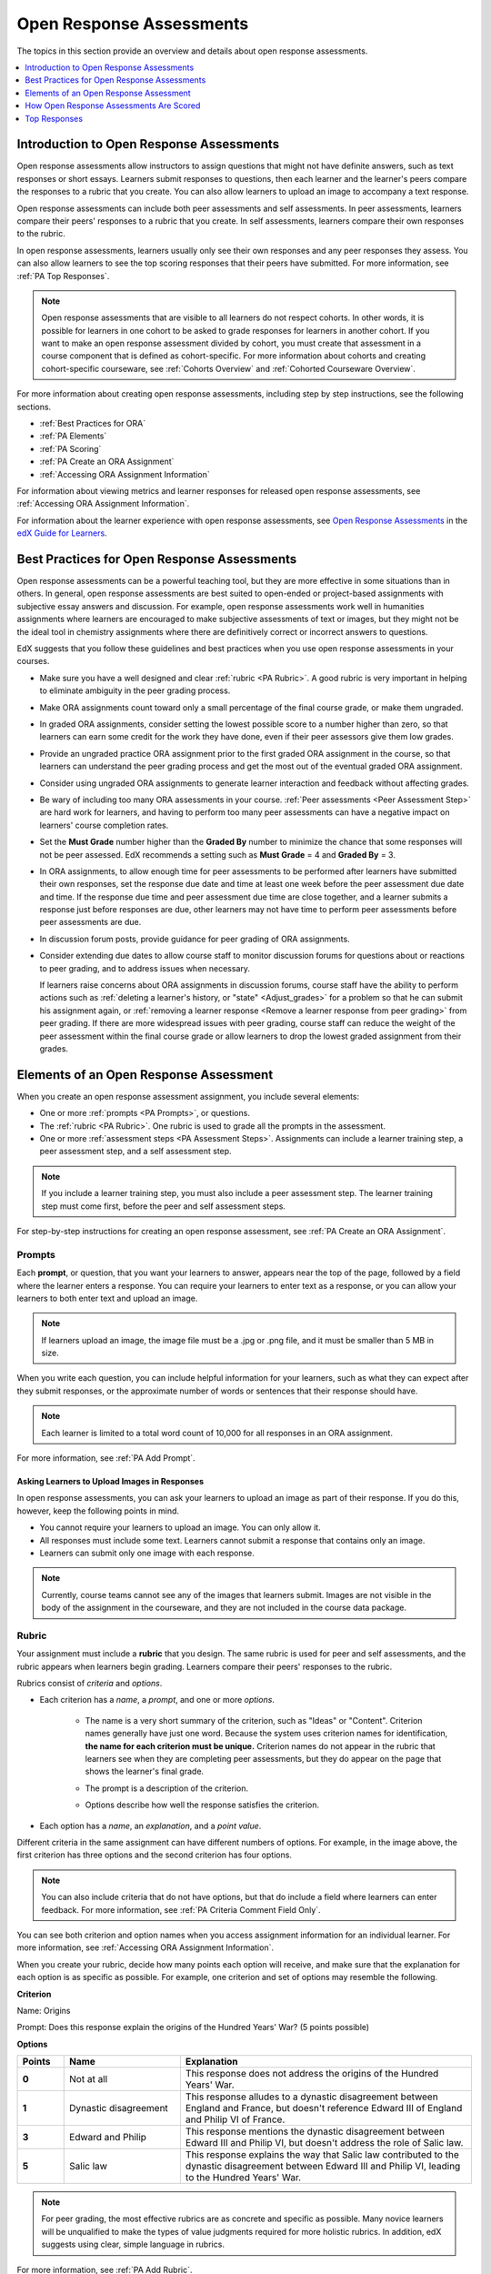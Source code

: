 .. _Open Response Assessments 2:

#########################
Open Response Assessments
#########################

The topics in this section provide an overview and details about open response
assessments.

.. contents::
   :depth: 1
   :local:


*****************************************
Introduction to Open Response Assessments
*****************************************

Open response assessments allow instructors to assign questions that might not
have definite answers, such as text responses or short essays. Learners submit
responses to questions, then each learner and the learner's peers compare the
responses to a rubric that you create. You can also allow learners to upload an
image to accompany a text response.

Open response assessments can include both peer assessments and self
assessments. In peer assessments, learners compare their peers' responses to a
rubric that you create. In self assessments, learners compare their own
responses to the rubric.

In open response assessments, learners usually only see their own responses
and any peer responses they assess. You can also allow learners to see the top
scoring responses that their peers have submitted. For more information, see
:ref:`PA Top Responses`.

.. note:: Open response assessments that are visible to all learners do not
   respect cohorts. In other words, it is possible for learners in one cohort to
   be asked to grade responses for learners in another cohort. If you want to
   make an open response assessment divided by cohort, you must create that
   assessment in a course component that is defined as cohort-specific. For more
   information about cohorts and creating cohort-specific courseware, see
   :ref:`Cohorts Overview` and :ref:`Cohorted Courseware Overview`.

For more information about creating open response assessments, including step
by step instructions, see the following sections.

* :ref:`Best Practices for ORA`
* :ref:`PA Elements`
* :ref:`PA Scoring`
* :ref:`PA Create an ORA Assignment`
* :ref:`Accessing ORA Assignment Information`

  
For information about viewing metrics and learner responses for released open
response assessments, see :ref:`Accessing ORA Assignment Information`.  

For information about the learner experience with open response assessments,
see `Open Response Assessments <http://edx-guide-for-
students.readthedocs.org/en/latest/SFD_ORA.html>`_ in the `edX Guide for
Learners <http://edx-guide-for-
students.readthedocs.org/en/latest/index.html>`_.


.. _Best Practices for ORA:

*********************************************
Best Practices for Open Response Assessments
*********************************************

Open response assessments can be a powerful teaching tool, but they are more
effective in some situations than in others. In general, open response
assessments are best suited to open-ended or project-based assignments with
subjective essay answers and discussion. For example, open response
assessments work well in humanities assignments where learners are encouraged
to make subjective assessments of text or images, but they might not be the
ideal tool in chemistry assignments where there are definitively correct or
incorrect answers to questions.

EdX suggests that you follow these guidelines and best practices when you use
open response assessments in your courses.

* Make sure you have a well designed and clear :ref:`rubric <PA Rubric>`. A
  good rubric is very important in helping to eliminate ambiguity in the peer
  grading process.

* Make ORA assignments count toward only a small percentage of the final
  course grade, or make them ungraded.

* In graded ORA assignments, consider setting the lowest possible score to a
  number higher than zero, so that learners can earn some credit for the work
  they have done, even if their peer assessors give them low grades.

* Provide an ungraded practice ORA assignment prior to the first graded ORA
  assignment in the course, so that learners can understand the peer grading
  process and get the most out of the eventual graded ORA assignment. 

* Consider using ungraded ORA assignments to generate learner interaction and
  feedback without affecting grades.

* Be wary of including too many ORA assessments in your course. :ref:`Peer
  assessments <Peer Assessment Step>` are hard work for learners, and having
  to perform too many peer assessments can have a negative impact on learners'
  course completion rates.

* Set the **Must Grade** number higher than the **Graded By** number to minimize
  the chance that some responses will not be peer assessed. EdX recommends a
  setting such as **Must Grade** = 4 and **Graded By** = 3.

* In ORA assignments, to allow enough time for peer assessments to be
  performed after learners have submitted their own responses, set the
  response due date and time at least one week before the peer assessment due
  date and time. If the response due time and peer assessment due time are
  close together, and a learner submits a response just before responses are
  due, other learners may not have time to perform peer assessments before
  peer assessments are due.

* In discussion forum posts, provide guidance for peer grading of ORA
  assignments.

* Consider extending due dates to allow course staff to monitor discussion
  forums for questions about or reactions to peer grading, and to address
  issues when necessary.

  If learners raise concerns about ORA assignments in discussion forums,
  course staff have the ability to perform actions such as :ref:`deleting a
  learner's history, or "state" <Adjust_grades>` for a problem so that he can
  submit his assignment again, or :ref:`removing a learner response <Remove a
  learner response from peer grading>` from peer grading. If there are more
  widespread issues with peer grading, course staff can reduce the weight of
  the peer assessment within the final course grade or allow learners to drop
  the lowest graded assignment from their grades.


.. _PA Elements:

******************************************
Elements of an Open Response Assessment
******************************************

When you create an open response assessment assignment, you include several
elements:

* One or more :ref:`prompts <PA Prompts>`, or questions.

* The :ref:`rubric <PA Rubric>`. One rubric is used to grade all the prompts in the
  assessment.
  
* One or more :ref:`assessment steps <PA Assessment Steps>`. Assignments can
  include a learner training step, a peer assessment step, and a self
  assessment step.

.. note:: If you include a learner training step, you must also include a peer
   assessment step. The learner training step must come first, before the peer
   and self assessment steps.

For step-by-step instructions for creating an open response assessment, see
:ref:`PA Create an ORA Assignment`.

.. _PA Prompts:

=======
Prompts
=======

Each **prompt**, or question, that you want your learners to answer, appears
near the top of the page, followed by a field where the learner enters a
response. You can require your learners to enter text as a response, or you can
allow your learners to both enter text and upload an image.

.. note:: If learners upload an image, the image file must be a .jpg or .png file, and it must be smaller than 5 MB in size.

.. image:: ../../../../shared/building_and_running_chapters/Images/PA_QandRField.png
   :width: 500
   :alt: Single ORA question and its corresponding blank response field

When you write each question, you can include helpful information for your
learners, such as what they can expect after they submit responses, or the
approximate number of words or sentences that their response should have. 

.. note:: Each learner is limited to a total word count of 10,000 for all
   responses in an ORA assignment.

For more information, see :ref:`PA Add Prompt`.


Asking Learners to Upload Images in Responses
***********************************************

In open response assessments, you can ask your learners to upload an image as
part of their response. If you do this, however, keep the following points in
mind.

* You cannot require your learners to upload an image. You can only allow it.

* All responses must include some text. Learners cannot submit a response that
  contains only an image.

* Learners can submit only one image with each response.

.. note:: Currently, course teams cannot see any of the images that learners
   submit. Images are not visible in the body of the assignment in the
   courseware, and they are not included in the course data package.

.. _PA Rubric:

=======
Rubric
=======

Your assignment must include a **rubric** that you design. The same rubric is
used for peer and self assessments, and the rubric appears when learners begin
grading. Learners compare their peers' responses to the rubric.

Rubrics consist of *criteria* and *options*.

* Each criterion has a *name*, a *prompt*, and one or more *options*. 

   * The name is a very short summary of the criterion, such as "Ideas" or
     "Content". Criterion names generally have just one word. Because the system
     uses criterion names for identification, **the name for each criterion must
     be unique.** Criterion names do not appear in the rubric that learners see
     when they are completing peer assessments, but they do appear on the page
     that shows the learner's final grade.

     .. image:: ../../../../shared/building_and_running_chapters/Images/PA_CriterionName.png
        :alt: A final score page with call-outs for the criterion names

   * The prompt is a description of the criterion. 

   * Options describe how well the response satisfies the criterion.

* Each option has a *name*, an *explanation*, and a *point value*.

  .. image:: ../../../../shared/building_and_running_chapters/Images/PA_Rubric_LMS.png
     :alt: Image of a rubric in the LMS with call-outs for the criterion prompt and option names, explanations, and points

Different criteria in the same assignment can have different numbers of options.
For example, in the image above, the first criterion has three options and the
second criterion has four options.

.. note:: You can also include criteria that do not have options, but that do include a field where learners can enter feedback. For more information, see :ref:`PA Criteria Comment Field Only`.

You can see both criterion and option names when you access assignment
information for an individual learner. For more information, see :ref:`Accessing
ORA Assignment Information`.

.. image:: ../../../../shared/building_and_running_chapters/Images/PA_Crit_Option_Names.png
   :width: 600
   :alt: learner-specific assignment information with call-outs for criterion and option names

When you create your rubric, decide how many points each option will receive,
and make sure that the explanation for each option is as specific as possible.
For example, one criterion and set of options may resemble the following.

**Criterion**

Name: Origins

Prompt: Does this response explain the origins of the Hundred Years' War? (5
points possible)

**Options**

.. list-table::
   :widths: 8 20 50
   :stub-columns: 1
   :header-rows: 1

   * - Points
     - Name
     - Explanation
   * - 0
     - Not at all
     - This response does not address the origins of the Hundred Years' War.
   * - 1
     - Dynastic disagreement
     - This response alludes to a dynastic disagreement between England and France, but doesn't reference Edward III of England and Philip VI of France.
   * - 3
     - Edward and Philip
     - This response mentions the dynastic disagreement between Edward III and Philip VI, but doesn't address the role of Salic law.
   * - 5
     - Salic law
     - This response explains the way that Salic law contributed to the dynastic disagreement between Edward III and Philip VI, leading to the Hundred Years' War.

.. note:: For peer grading, the most effective rubrics are as concrete 
   and specific as possible. Many novice learners will be unqualified 
   to make the types of value judgments required for more holistic
   rubrics. In addition, edX suggests using clear, simple language in 
   rubrics.


For more information, see :ref:`PA Add Rubric`.


.. _PA Assessment Steps:

=================
Assessment Steps
=================

In your assignment, you also specify the **assessment steps**. You can set the
assignment to include a learner training step, a peer assessment step, and a
self assessment step.

You can see the type and order of the assessments when you look at the
assignment. In the following example, after learners submit a response, they
complete a learner training step ("Learn to Assess Responses"), complete peer
assessments on other learners' responses ("Assess Peers"), and then complete
self assessments ("Assess Your Response").

.. note:: If you include a learner training step, you must also include a peer
   assessment step. The learner training step must come before peer or self
   assessment steps. If you include both peer and self assessment steps, edX
   recommends that you place the peer assessment before the self assessment.

.. image:: ../../../../shared/building_and_running_chapters/Images/PA_AsmtWithResponse.png
  :alt: Image of peer assessment with assessment steps and status labeled
  :width: 600


.. _PA Learner Training Assessments:


Learner Training Step
*****************************

When you create a peer assessment assignment, you can include one or more
learner training assessments to help learners learn to perform their own
assessments. A learner training assessment contains one or more sample responses
that you write, together with the scores that you would give the sample
responses. Learners review these responses and try to score them the way that
you scored them.

.. note:: If you include a learner training step, you must also include a peer
   assessment step. The learner training step must come before peer and self
   assessment steps.

In a learner training assessment, the **Learn to Assess Responses** step opens
immediately after a learner submits a response. The learner sees one of the
sample responses that you created, along with the rubric. The scores that you
gave the response do not appear. The learner also sees the number of sample
responses that he or she will assess.

.. image:: ../../../../shared/building_and_running_chapters/Images/PA_TrainingAssessment.png
   :alt: Sample training response, unscored
   :width: 500

The learner selects an option for each of the assignment's criteria, and then
selects **Compare your selections with the instructor's selections**. If all of
the learner's selections match the instructor's selections, the next sample
response opens automatically.

If any of the learner's selections differs from the instructor's selections, the
learner sees the response again, and the following message appears above the
response:

.. code-block:: xml

  Learning to Assess Responses
  Your assessment differs from the instructor's assessment of this response. Review the
  response and consider why the instructor may have assessed it differently. Then, try 
  the assessment again.

For each of the criteria, the learner sees one of the following two messages,
depending on whether the learner's selections matched those of the instructor:

.. code-block:: xml

  Selected Options Differ
  The option you selected is not the option that the instructor selected.

.. code-block:: xml

  Selected Options Agree
  The option you selected is the option that the instructor selected.

For example, the following learner chose one correct option and one incorrect
option.

.. image:: ../../../../shared/building_and_running_chapters/Images/PA_TrainingAssessment_Scored.png
   :alt: Sample training response, scored
   :width: 500

The learner continues to try scoring the sample response until the learner's
scoring for all criteria matches the instructor's scoring.

For more information, see :ref:`PA Student Training Step`.

.. _Peer Assessment Step:

Peer Assessment Step
*****************************

In the peer assessment step, learners review other learners' responses. For each
response, they select an option for each criterion in your rubric based on the
response. Learners can also provide text feedback, or comments, on each
response.

If you include both peer and self assessment steps, edX recommends that you
place the peer assessment before the self assessment.


Number of Responses and Assessments
************************************

When you specify a peer assessment step, you specify the number of responses
that each learner has to assess (**Must Grade**) and the number of peer
assessments that each response has to receive (**Graded By**) before the
assignment is complete.

.. note:: Because some learners might submit a response without performing any
   peer assessments, some responses might not receive the required number of
   assessments. To increase the chance that all responses receive a sufficient
   number of assessments, you must set the number of responses that learners
   must assess to be higher than the number of assessments that each response
   must undergo. For example, if you require each response to receive three
   assessments, you could require each learner to assess five responses.

If all responses have received assessments, but some learners have not completed
the required number of peer assessments, those learners can assess responses
that other learners have already assessed. The learner who submitted the
response sees the additional peer assessments when he sees his score. However,
the additional peer assessments do not count toward the score that the response
receives.


.. _Feedback Options:

Feedback Options
****************

By default, learners see a single comment field below the entire rubric. You can
also add a comment field to an individual criterion or to several individual
criteria. This comment field can contain up to 300 characters.

The comment field appears below the options for the criterion. In the following
image, both criteria have a comment field. There is also a field for overall
comments on the response.

.. image:: ../../../../shared/building_and_running_chapters/Images/PA_CriterionAndOverallComments.png
   :alt: Rubric with comment fields under each criterion and under overall response
   :width: 600

For more information, see :ref:`PA Add Rubric` and :ref:`PA Criteria Comment
Field Only`.


Assessing Additional Responses
********************************

Learners can assess more than the required number of responses. After a learner
completes the peer assessment step, the step "collapses" so that only the
**Assess Peers** heading is visible.

.. image:: ../../../../shared/building_and_running_chapters/Images/PA_PAHeadingCollapsed.png
   :width: 500
   :alt: The peer assessment step with just the heading visible.

If the learner selects the **Assess Peers** heading, the step expands. The
learner can then select **Continue Assessing Peers**.

.. image:: ../../../../shared/building_and_running_chapters/Images/PA_ContinueGrading.png
   :width: 500
   :alt: The peer assessment step expanded so that "Continue Assessing Peers" is visible.


=====================
Self Assessment Step
=====================

In self assessments, the learner sees his response followed by your rubric. As
with peer assessments, the learner compares the rubric to his response and
selects an option for each of the criteria.

If you include both peer and self assessments, we recommend that you include the
peer assessment before the self assessment.


.. _PA Scoring:

******************************************
How Open Response Assessments Are Scored
******************************************

In open response assessments that contain both peer assessment and self
assessments, only the peer assessment score counts toward the assignment's
final grade. The self assessment score is not taken into account. There is no
option for weighting the peer and self assessment portions independently.

In open response assessments that include only self assessments, the
assignment's final grade is equivalent to the self assessment score.

.. note:: Given the high level of subjectivity in peer assessments, edX
   recommends that you make ORA assignments count towards only a small
   percentage of a course's final grade.

The following sections detail how the scores for peer assessments and self
assessments are calculated.


=======================
Peer Assessment Scoring
=======================

.. note:: If an open response assessment includes both peer and self
   assessments, only the peer assessment score counts towards the assignment's
   final grade. The self assessment score is not taken into account.

Peer assessments are scored by criteria. A number of peer assessors rate a
learner's response by each of the required criteria. The learner's score for a
particular criterion is the median of all scores that each peer assessor gave
that criterion. For example, if the Ideas criterion in a peer assessment
receives a 10 from one learner, a 7 from a second learner, and an 8 from a
third learner, the Ideas criterion's score is 8.

The learner's final score on a response is the sum of the median scores from all
peer assessors for all of the required criteria.

For example, a response might have received the following scores from three peer
assessors.

.. list-table::
   :widths: 25 10 10 10 10
   :stub-columns: 1
   :header-rows: 1

   * - Criterion Name
     - Peer 1
     - Peer 2
     - Peer 3
     - Median
   * - Ideas (out of 10)
     - 10
     - 7
     - 8
     - **8**
   * - Content (out of 10)
     - 7
     - 9
     - 8
     - **8**
   * - Grammar (out of 5)
     - 4
     - 4
     - 5
     - **4**

To calculate the final score for the response, add the median scores that were
given for each criterion, as follows.

  **Ideas median (8/10) + Content median (8/10) + Grammar median (4/5) = final
  score (20/25)**

.. note:: Remember that final scores are calculated by criteria, not by
   individual assessor. Therefore, the score for the response is not the median
   of the scores that each individual peer assessor gave the response.

For information on grades for learner submissions that you have cancelled and
removed from peer assessment, refer to :ref:`Remove a learner response from peer
grading`.


=======================
Self Assessment Scoring
=======================

.. note:: If an open response assessment includes both peer and self
   assessments, the self assessment score does not count toward the final
   grade.

If an open response assessment includes only self assessments, the
assignment's final grade is equivalent to the self assessment score.

Self assessments are scored by criteria. Each learner rates herself on each
criterion, using the rubric. The learner's final score on a response is the
total number of earned points, out of the total possible points.



.. _PA Top Responses:

*****************************
Top Responses
*****************************

You can include a **Top Responses** section that shows the top-scoring responses
that learners have submitted for the assignment, along with the scores for those
responses. The **Top Responses** section appears below the learner's score
information after the learner finishes every step in the assignment.

.. image:: ../../../../shared/building_and_running_chapters/Images/PA_TopResponses.png
   :alt: Section that shows the text and scores of the top three responses for the assignment
   :width: 500

You can allow the **Top Responses** section to show between 1 and 100 responses.
Keep in mind, however, that each response might be up to 300 pixels in height in
the list. (For longer responses, learners can scroll to see the entire
response.) We recommend that you specify 20 or fewer responses to prevent the
page from becoming too long.

.. note:: It may take up to an hour for a high-scoring response to appear in the
   **Top Responses** list.

   If a high-scoring response is :ref:`removed from peer assessment<Remove a
   learner response from peer grading>` it is also removed from the **Top
   Responses** list.

For more information, see :ref:`PA Show Top Responses`.
